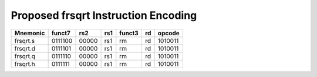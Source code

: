Proposed frsqrt Instruction Encoding
====================================

+-----------+---------+-------+-----+--------+----+---------+
| Mnemonic  | funct7  | rs2   | rs1 | funct3 | rd | opcode  |
+===========+=========+=======+=====+========+====+=========+
| frsqrt.s  | 0111100 | 00000 | rs1 | rm     | rd | 1010011 |
+-----------+---------+-------+-----+--------+----+---------+
| frsqrt.d  | 0111101 | 00000 | rs1 | rm     | rd | 1010011 |
+-----------+---------+-------+-----+--------+----+---------+
| frsqrt.q  | 0111110 | 00000 | rs1 | rm     | rd | 1010011 |
+-----------+---------+-------+-----+--------+----+---------+
| frsqrt.h  | 0111111 | 00000 | rs1 | rm     | rd | 1010011 |
+-----------+---------+-------+-----+--------+----+---------+
